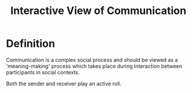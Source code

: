 :PROPERTIES:
:ID:       1ad2d10a-6b4e-4fdb-a2c0-2f1a91771267
:END:
#+title: Interactive View of Communication

* Definition
Communication is a complex social process and should be viewed as a 'meaning-making'
process which takes place during interaction between participants in social contexts.

Both the sender and receiver play an active roll.
